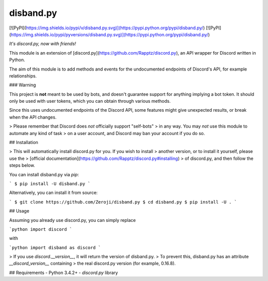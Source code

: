 disband.py
==========

[![PyPI](https://img.shields.io/pypi/v/disband.py.svg)](https://pypi.python.org/pypi/disband.py/)
[![PyPI](https://img.shields.io/pypi/pyversions/disband.py.svg)](https://pypi.python.org/pypi/disband.py/)

*It's discord.py, now with friends!*

This module is an extension of [discord.py](https://github.com/Rapptz/discord.py),
an API wrapper for Discord written in Python.

The aim of this module is to add methods and events for the undocumented
endpoints of Discord's API, for example relationships.

### Warning

This project is **not** meant to be used by bots, and doesn't guarantee
support for anything implying a bot token. It should only be used with
user tokens, which you can obtain through various methods.

Since this uses undocumented endpoints of the Discord API, some features
might give unexpected results, or break when the API changes.

> Please remember that Discord does *not* officially support "self-bots"
> in any way. You may *not* use this module to automate any kind of task
> on a user account, and Discord may ban your account if you do so.


## Installation

> This will automatically install discord.py for you. If you wish to install
> another version, or to install it yourself, please use the
> [official documentation](https://github.com/Rapptz/discord.py#installing)
> of discord.py, and then follow the steps below.

You can install disband.py via `pip`:

```
$ pip install -U disband.py
```

Alternatively, you can install it from source:

```
$ git clone https://github.com/Zeroji/disband.py
$ cd disband.py
$ pip install -U .
```

## Usage

Assuming you already use discord.py, you can simply replace

```python
import discord
```

with

```python
import disband as discord
```

> If you use `discord.__version__`, it will return the version of disband.py.
> To prevent this, disband.py has an attribute `__discord_version__` containing
> the real discord.py version (for example, 0.16.8).

## Requirements
- Python 3.4.2+
- `discord.py` library


